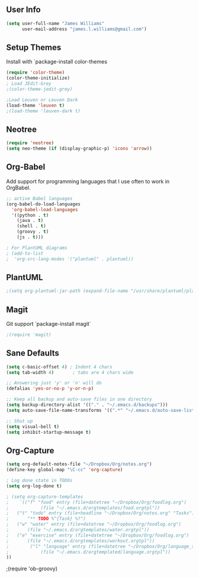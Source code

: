 ** User Info
#+BEGIN_SRC emacs-lisp
(setq user-full-name "James Williams"
      user-mail-address "james.l.williams@gmail.com")
#+END_SRC



** Setup Themes
Install with `package-install color-themes
#+BEGIN_SRC emacs-lisp
(require 'color-theme)
(color-theme-initialize)
; Load JEdit-Grey
;(color-theme-jedit-grey) 

;Load Leuven or Leuven Dark
(load-theme 'leuven t)
;(load-theme 'leuven-dark t)
#+END_SRC

** Neotree
#+BEGIN_SRC emacs-lisp
(require 'neotree)
(setq neo-theme (if (display-graphic-p) 'icons 'arrow))
#+END_SRC

** Org-Babel
Add support for programming languages that I use often to work in OrgBabel.
#+BEGIN_SRC emacs-lisp :results raw
;; active Babel languages
(org-babel-do-load-languages
  'org-babel-load-languages
  '((python . t)
    (java . t)
    (shell . t)
    (groovy . t)
    (js . t)))

; For PlantUML diagrams
; (add-to-list
;  'org-src-lang-modes '("plantuml" . plantuml))

#+END_SRC

** PlantUML
#+BEGIN_SRC emacs-lisp :results raw
;(setq org-plantuml-jar-path (expand-file-name "/usr/share/plantuml/plantuml.jar"))
#+END_SRC


** Magit
Git support `package-install magit`
#+BEGIN_SRC emacs-lisp
;(require 'magit)
#+END_SRC

** Sane Defaults
#+BEGIN_SRC emacs-lisp
(setq c-basic-offset 4) ; Indent 4 chars
(setq tab-width 4)       ; tabs are 4 chars wide

;; Answering just 'y' or 'n' will do
(defalias 'yes-or-no-p 'y-or-n-p)

;; Keep all backup and auto-save files in one directory
(setq backup-directory-alist '(("." . "~/.emacs.d/backups")))
(setq auto-save-file-name-transforms '((".*" "~/.emacs.d/auto-save-list/" t)))

;; Shut up
(setq visual-bell t)
(setq inhibit-startup-message t)
#+END_SRC

** Org-Capture
#+BEGIN_SRC emacs-lisp
(setq org-default-notes-file "~/Dropbox/Org/notes.org")
(define-key global-map "\C-cc" 'org-capture)

; Log done state in TODOs
(setq org-log-done t)

; (setq org-capture-templates
;    `(("f" "food" entry (file+datetree "~/Dropbox/Org/foodlog.org")
;            (file "~/.emacs.d/orgtemplates/food.orgtpl"))
;	("t" "todo" entry (file+headline "~/Dropbox/Org/notes.org" "Tasks")
;	    "** TODO %^{Task} %?")
;	("w" "water" entry (file+datetree "~/Dropbox/Org/foodlog.org")
;	    (file "~/.emacs.d/orgtemplates/water.orgtpl"))
;	("e" "exercise" entry (file+datetree "~/Dropbox/Org/foodlog.org")
;	    (file "~/.emacs.d/orgtemplates/workout.orgtpl"))
;        ("l" "language" entry (file+datetree "~/Dropbox/Org/language_study.org")
;            (file "~/.emacs.d/orgtemplated/language.orgtpl"))
))
#+END_SRC



;(require 'ob-groovy)
#+END_SRC


